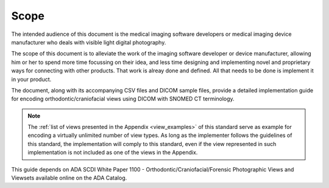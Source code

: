 Scope
=====

The intended audience of this document is the medical imaging software developers or medical imaging device manufacturer who deals with visible light digital photography.

The scope of this document is to alleviate the work of the imaging software developer or device manufacturer, allowing him or her to spend more time focussing on their idea, and less time designing and implementing novel and proprietary ways for connecting with other products. That work is alreay done and defined. All that needs to be done is implement it in your product.

The document, along with its accompanying CSV files and DICOM sample files, 
provide a detailed implementation guide for encoding orthodontic/craniofacial
views using DICOM with SNOMED CT terminology. 

.. note::

    The :ref:`list of views presented in the Appendix <view_examples>` of this standard serve as example for encoding a virtually unlimited number of view types. As long as the implementer follows the guidelines of this standard, the implementation will comply to this standard, even if the view represented in such implementation is not included as one of the views in the Appendix.

This guide depends on ADA SCDI White Paper 1100 -
Orthodontic/Craniofacial/Forensic Photographic Views and Viewsets available online on the ADA Catalog.

